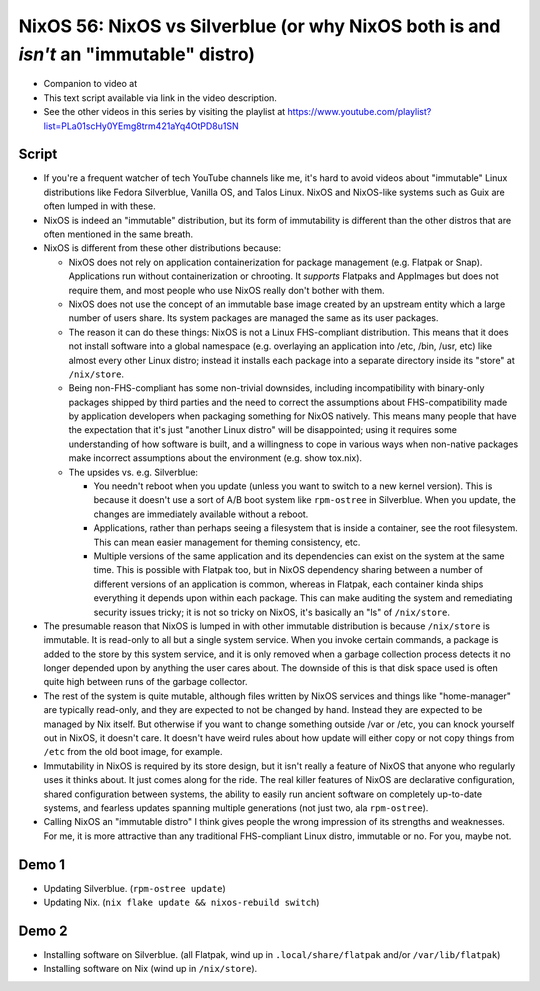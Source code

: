 NixOS 56: NixOS vs Silverblue (or why NixOS both is and *isn't* an "immutable" distro)
======================================================================================

- Companion to video at

- This text script available via link in the video description.

- See the other videos in this series by visiting the playlist at
  https://www.youtube.com/playlist?list=PLa01scHy0YEmg8trm421aYq4OtPD8u1SN

Script
------

- If you're a frequent watcher of tech YouTube channels like me, it's hard to
  avoid videos about "immutable" Linux distributions like Fedora Silverblue,
  Vanilla OS, and Talos Linux.  NixOS and NixOS-like systems such as Guix are
  often lumped in with these.

- NixOS is indeed an "immutable" distribution, but its form of immutability is
  different than the other distros that are often mentioned in the same breath.

- NixOS is different from these other distributions because:

  - NixOS does not rely on application containerization for package management
    (e.g. Flatpak or Snap).  Applications run without containerization or
    chrooting. It *supports* Flatpaks and AppImages but does not require them,
    and most people who use NixOS really don't bother with them.

  - NixOS does not use the concept of an immutable base image created by an
    upstream entity which a large number of users share.  Its system packages
    are managed the same as its user packages.
  
  - The reason it can do these things: NixOS is not a Linux FHS-compliant
    distribution.  This means that it does not install software into a global
    namespace (e.g. overlaying an application into /etc, /bin, /usr, etc) like
    almost every other Linux distro; instead it installs each package into a
    separate directory inside its "store" at ``/nix/store``.

  - Being non-FHS-compliant has some non-trivial downsides, including
    incompatibility with binary-only packages shipped by third parties and the
    need to correct the assumptions about FHS-compatibility made by application
    developers when packaging something for NixOS natively.  This means many
    people that have the expectation that it's just "another Linux distro" will
    be disappointed; using it requires some understanding of how software is
    built, and a willingness to cope in various ways when non-native packages
    make incorrect assumptions about the environment (e.g. show tox.nix).

  - The upsides vs. e.g. Silverblue:

    - You needn't reboot when you update (unless you want to switch to a new
      kernel version).  This is because it doesn't use a sort of A/B boot
      system like ``rpm-ostree`` in Silverblue.  When you update, the changes
      are immediately available without a reboot.

    - Applications, rather than perhaps seeing a filesystem that is inside a
      container, see the root filesystem.  This can mean easier management for
      theming consistency, etc.

    - Multiple versions of the same application and its dependencies can exist
      on the system at the same time.  This is possible with Flatpak too, but
      in NixOS dependency sharing between a number of different versions of an
      application is common, whereas in Flatpak, each container kinda ships
      everything it depends upon within each package.  This can make auditing
      the system and remediating security issues tricky; it is not so tricky on
      NixOS, it's basically an "ls" of ``/nix/store``.

- The presumable reason that NixOS is lumped in with other immutable
  distribution is because ``/nix/store`` is immutable.  It is read-only to all
  but a single system service.  When you invoke certain commands, a package is
  added to the store by this system service, and it is only removed when a
  garbage collection process detects it no longer depended upon by anything the
  user cares about.  The downside of this is that disk space used is often
  quite high between runs of the garbage collector.

- The rest of the system is quite mutable, although files written by NixOS
  services and things like "home-manager" are typically read-only, and they are
  expected to not be changed by hand.  Instead they are expected to be managed
  by Nix itself.  But otherwise if you want to change something outside /var or
  /etc, you can knock yourself out in NixOS, it doesn't care.  It doesn't have
  weird rules about how update will either copy or not copy things from
  ``/etc`` from the old boot image, for example.

- Immutability in NixOS is required by its store design, but it isn't really a
  feature of NixOS that anyone who regularly uses it thinks about.  It just
  comes along for the ride.  The real killer features of NixOS are declarative
  configuration, shared configuration between systems, the ability to easily
  run ancient software on completely up-to-date systems, and fearless updates
  spanning multiple generations (not just two, ala ``rpm-ostree``).

- Calling NixOS an "immutable distro" I think gives people the wrong impression
  of its strengths and weaknesses.  For me, it is more attractive than any
  traditional FHS-compliant Linux distro, immutable or no.  For you, maybe not.

Demo 1
------

- Updating Silverblue.  (``rpm-ostree update``)

- Updating Nix.  (``nix flake update && nixos-rebuild switch``)

Demo 2
------

- Installing software on Silverblue. (all Flatpak, wind up in
  ``.local/share/flatpak`` and/or ``/var/lib/flatpak``)

- Installing software on Nix (wind up in ``/nix/store``).
  

  
